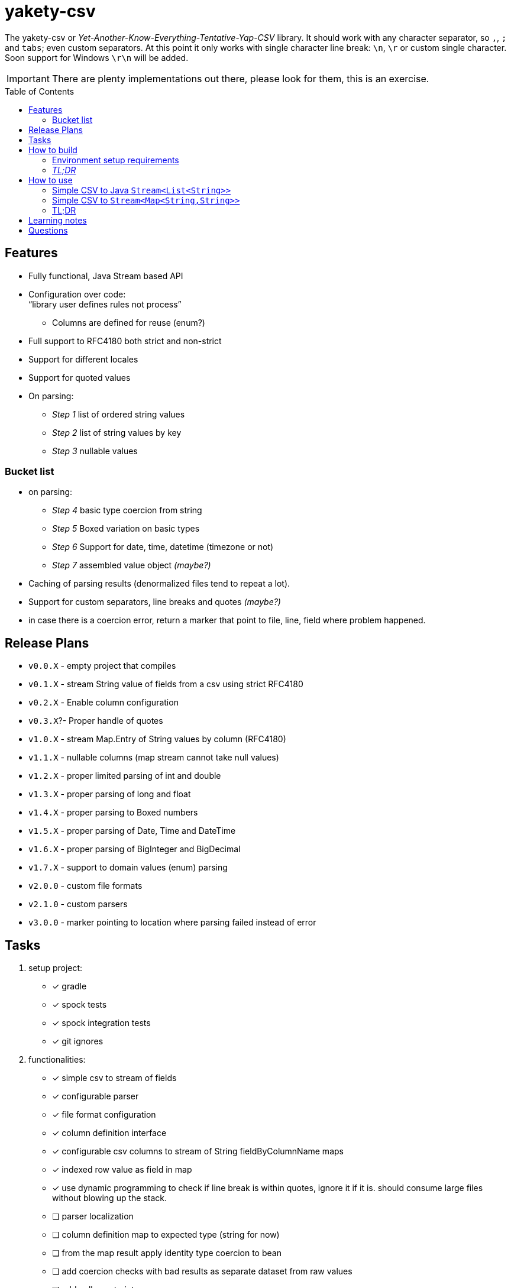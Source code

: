 ifdef::env-github[]
:tip-caption: :bulb:
:note-caption: :information_source:
:important-caption: :heavy_exclamation_mark:
:caution-caption: :fire:
:warning-caption: :warning:
endif::[]
:source-highlighter: rouge
:toc:
:toc-placement!:

= yakety-csv

The yakety-csv or _Yet-Another-Know-Everything-Tentative-Yap-CSV_ library.
It should work with any character separator, so `,`, `;` and `tabs`; even custom separators.
At this point it only works with single character line break: `\n`, `\r` or custom single character. Soon support for Windows `\r\n` will be added.

IMPORTANT: There are plenty implementations out there, please look for them, this is an exercise.

toc::[]

== Features

* Fully functional, Java Stream based API
* Configuration over code: +
"`library user defines rules not process`"
** Columns are defined for reuse (enum?)
* Full support to RFC4180 both strict and non-strict
* Support for different locales
* Support for quoted values
* On parsing:
** _Step 1_ list of ordered string values
** _Step 2_ list of string values by key
** _Step 3_ nullable values

=== Bucket list

* on parsing:
** _Step 4_ basic type coercion from string
** _Step 5_ Boxed variation on basic types
** _Step 6_ Support for date, time, datetime (timezone or not)
** _Step 7_ assembled value object __(maybe?)__
* Caching of parsing results (denormalized files tend to repeat a lot).
* Support for custom separators, line breaks and quotes __(maybe?)__
* in case there is a coercion error, return a marker that point to file, line, field where problem happened.

== Release Plans

* `v0.0.X` - empty project that compiles
* `v0.1.X` - stream String value of fields from a csv using strict RFC4180
* `v0.2.X` - Enable column configuration
* `v0.3.X`?- Proper handle of quotes
* `v1.0.X` - stream Map.Entry of String values by column (RFC4180)
* `v1.1.X` - nullable columns (map stream cannot take null values)
* `v1.2.X` - proper limited parsing of int and double
* `v1.3.X` - proper parsing of long and float
* `v1.4.X` - proper parsing to Boxed numbers
* `v1.5.X` - proper parsing of Date, Time and DateTime
* `v1.6.X` - proper parsing of BigInteger and BigDecimal
* `v1.7.X` - support to domain values (enum) parsing
* `v2.0.0` - custom file formats
* `v2.1.0` - custom parsers
* `v3.0.0` - marker pointing to location where parsing failed instead of error

== Tasks

. setup project:
- [x] gradle
- [x] spock tests
- [x] spock integration tests
- [x] git ignores
. functionalities:
- [x] simple csv to stream of fields
- [x] configurable parser
- [x] file format configuration
- [x] column definition interface
- [x] configurable csv columns to stream of String fieldByColumnName maps
- [x] indexed row value as field in map
- [x] use dynamic programming to check if line break is within quotes, ignore it if it is. should consume large files without blowing up the stack.
- [ ] parser localization
- [ ] column definition map to expected type (string for now)
- [ ] from the map result apply identity type coercion to bean
- [ ] add coercion checks with bad results as separate dataset from raw values
- [ ] add null constraints
- [ ] configurable csv columns with type coercion (all types)
- [ ] configurable csv columns with type coercion to list of objects

== How to build

=== Environment setup requirements

Java 14 is needed, get it with SDKMan Gradle configuration recommended, ~/.gradle/gradle.properties:

[source,properties]
-----------------------------------------------------------
org.gradle.parallel=true
org.gradle.jvmargs=-Xmx2048M
org.gradle.caching=true
org.gradle.daemon.idletimeout=1800000
org.gradle.java.home=/home/user/.sdkman/candidates/java/14.0.2-open # <1>
-----------------------------------------------------------
<1> your own path for the JDK 15

=== _TL;DR_

[source,shell]
-----------------------------------------------------------
./gradlew
-----------------------------------------------------------

== How to use

The concept usage is that you are either:
- exploring data from a file you do not know the format or
- parsing well known CSV format multiple times from different files.

=== Simple CSV to Java `Stream<List<String>>`

[source, java]
-----------------------------------------------------------
final FileFormatConfiguration config =
    FileFormatConfiguration.builder().build()
final CsvParser textParser =
    org.shimomoto.yakety.csv.CsvParserFactory.toText(config)

final Stream<List<Stream>> textResults =
    textParser.parse(new FileInputSream(new File("that_data.csv")))
-----------------------------------------------------------

=== Simple CSV to `Stream<Map<String,String>>`

With added field for the line index, starting at 1 (headers were zero). The field name must not clash with a column name.

It is purely positional (does not check if first field matches first header column name), if you mess up the fields order, you mess up the mapping.

[source, java]
-----------------------------------------------------------
final FileFormatConfiguration config =
    FileFormatConfiguration.builder().build()
final CsvParser indexedMapParser =
    org.shimomoto.yakety.csv.CsvParserFactory.toRowIndexedTextMap(config, "#", List.of("colA","colB","colC"))

final Stream<Map<String,String>> textResults =
    indexedMapParser.parse(new FileInputSream(new File("that_data.csv")))

-----------------------------------------------------------

=== TL;DR

Read the contents of link:src/integrationTest/groovy/org/shimomoto/yakety/csv/MarvelIT.groovy[MarvelIT.groovy] are creating and using multiple parsers.

If you just want to read from the test results:
[source, shell]
-----------------------------------------------------------
./gradlew integrationTest
-----------------------------------------------------------

then open link:build/reports/spock-reports/integrationTest/index.html[], these are the integration tests results

== Learning notes

. `Scanner` discards empty elements at beginning or end, which works ok when splitting lines, also being lazy is a must;
`String.split(/pattern/, -1)` works correctly (empty fields show up) but takes a `String` instead of `Pattern`; the `Pattern.split(/string/, -1)` works when the number of fields is unknown; when the number of fields is known just pass the number instead of a negative.
. [.line-through]#Regular expressions with matches and groups take more processing power, the lookahead doesn't and works as would the index based string walk.# +
The regular expression break by line blows up the stack; the solution I can think of is to consume lines, then check if there is an open quote, consume another line until all open quotes are closed, then it would be better to just already consume fields while at that.
. Java Pattern class cannot be used on hash or equals 🤷.

== Questions

. Should the `ColumnDefinition` be enforced at API level?
That would force split for String columns. +
Perhaps it should be enforced when types are to be used...
